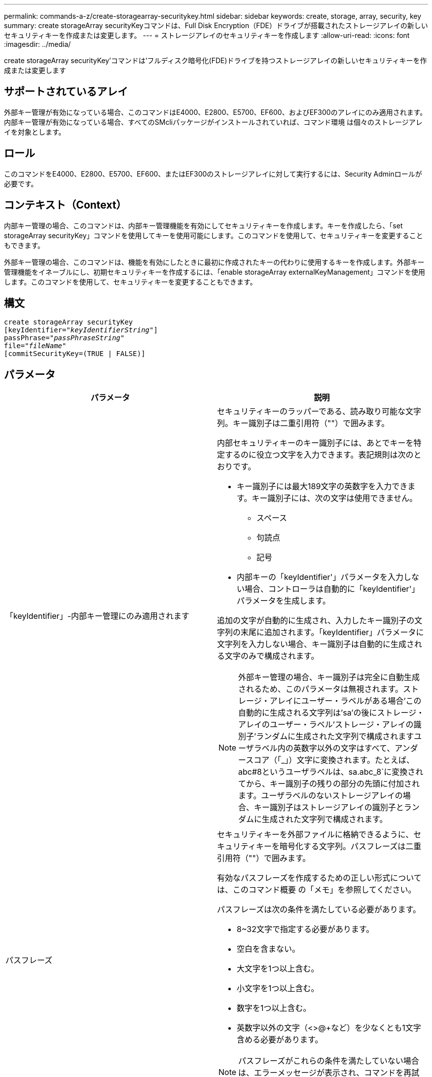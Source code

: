 ---
permalink: commands-a-z/create-storagearray-securitykey.html 
sidebar: sidebar 
keywords: create, storage, array, security, key 
summary: create storageArray securityKeyコマンドは、Full Disk Encryption（FDE）ドライブが搭載されたストレージアレイの新しいセキュリティキーを作成または変更します。 
---
= ストレージアレイのセキュリティキーを作成します
:allow-uri-read: 
:icons: font
:imagesdir: ../media/


[role="lead"]
create storageArray securityKey'コマンドは'フルディスク暗号化(FDE)ドライブを持つストレージアレイの新しいセキュリティキーを作成または変更します



== サポートされているアレイ

外部キー管理が有効になっている場合、このコマンドはE4000、E2800、E5700、EF600、およびEF300のアレイにのみ適用されます。内部キー管理が有効になっている場合、すべてのSMcliパッケージがインストールされていれば、コマンド環境 は個々のストレージアレイを対象とします。



== ロール

このコマンドをE4000、E2800、E5700、EF600、またはEF300のストレージアレイに対して実行するには、Security Adminロールが必要です。



== コンテキスト（Context）

内部キー管理の場合、このコマンドは、内部キー管理機能を有効にしてセキュリティキーを作成します。キーを作成したら、「set storageArray securityKey」コマンドを使用してキーを使用可能にします。このコマンドを使用して、セキュリティキーを変更することもできます。

外部キー管理の場合、このコマンドは、機能を有効にしたときに最初に作成されたキーの代わりに使用するキーを作成します。外部キー管理機能をイネーブルにし、初期セキュリティキーを作成するには、「enable storageArray externalKeyManagement」コマンドを使用します。このコマンドを使用して、セキュリティキーを変更することもできます。



== 構文

[source, cli, subs="+macros"]
----
create storageArray securityKey
[keyIdentifier=pass:quotes[_"keyIdentifierString"_]]
passPhrase=pass:quotes[_"passPhraseString"_
file=_"fileName"_]
[commitSecurityKey=(TRUE | FALSE)]
----


== パラメータ

|===
| パラメータ | 説明 


 a| 
「keyIdentifier」-内部キー管理にのみ適用されます
 a| 
セキュリティキーのラッパーである、読み取り可能な文字列。キー識別子は二重引用符（""）で囲みます。

内部セキュリティキーのキー識別子には、あとでキーを特定するのに役立つ文字を入力できます。表記規則は次のとおりです。

* キー識別子には最大189文字の英数字を入力できます。キー識別子には、次の文字は使用できません。
+
** スペース
** 句読点
** 記号


* 内部キーの「keyIdentifier'」パラメータを入力しない場合、コントローラは自動的に「keyIdentifier'」パラメータを生成します。


追加の文字が自動的に生成され、入力したキー識別子の文字列の末尾に追加されます。「keyIdentifier」パラメータに文字列を入力しない場合、キー識別子は自動的に生成される文字のみで構成されます。

[NOTE]
====
外部キー管理の場合、キー識別子は完全に自動生成されるため、このパラメータは無視されます。ストレージ・アレイにユーザー・ラベルがある場合'この自動的に生成される文字列は'sa'の後にストレージ・アレイのユーザー・ラベル'ストレージ・アレイの識別子'ランダムに生成された文字列で構成されますユーザラベル内の英数字以外の文字はすべて、アンダースコア（「_」）文字に変換されます。たとえば、abc#8というユーザラベルは、sa.abc_8`に変換されてから、キー識別子の残りの部分の先頭に付加されます。ユーザラベルのないストレージアレイの場合、キー識別子はストレージアレイの識別子とランダムに生成された文字列で構成されます。

====


 a| 
パスフレーズ
 a| 
セキュリティキーを外部ファイルに格納できるように、セキュリティキーを暗号化する文字列。パスフレーズは二重引用符（""）で囲みます。

有効なパスフレーズを作成するための正しい形式については、このコマンド概要 の「メモ」を参照してください。

パスフレーズは次の条件を満たしている必要があります。

* 8~32文字で指定する必要があります。
* 空白を含まない。
* 大文字を1つ以上含む。
* 小文字を1つ以上含む。
* 数字を1つ以上含む。
* 英数字以外の文字（<>@+など）を少なくとも1文字含める必要があります。


[NOTE]
====
パスフレーズがこれらの条件を満たしていない場合は、エラーメッセージが表示され、コマンドを再試行するように求められます。

====


 a| 
'file'
 a| 
セキュリティキーの保存先となるファイルパスとファイル名。例：

[listing]
----
file="C:\Program Files\CLI\sup\drivesecurity.slk"
----
[NOTE]
====
ファイル名の拡張子は「.slk」でなければなりません。

====
ファイルのパスと名前は二重引用符（""）で囲みます。



 a| 
commitSecurityKey -内部キー管理にのみ適用されます
 a| 
このパラメータは、すべてのFDEドライブのストレージアレイ、およびコントローラに対してセキュリティキーをコミットします。セキュリティキーがコミットされたあとに、ストレージアレイ内のセキュリティが有効なドライブ上のデータにアクセスするには、キーが必要です。データはキーを使用した場合にのみ読み取りまたは変更できます。また、データを使用不可にするか、ドライブを完全に消去する場合を除き、セキュアでないモードでドライブを使用することはできません。

デフォルト値はFALSEです。このパラメータがFALSEに設定されている場合は、別の「set storageArray securityKey」コマンドを送信して、ストレージアレイにセキュリティキーをコミットします。

|===


== 最小ファームウェアレベル

7.40で、内部キー管理が導入されました

8.40で、外部キー管理用に導入されました
